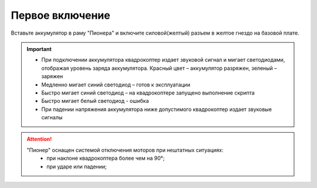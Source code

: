 Первое включение
================

Вставьте аккумулятор в раму "Пионера" и включите силовой(желтый) разъем в желтое гнездо на базовой плате.

.. image:: media/first_switch_on_1.png
    :align: center

.. important:: * При подключении аккумулятора квадрокоптер издает звуковой сигнал и мигает светодиодами, отображая уровень заряда аккумулятора. Красный цвет – аккумулятор разряжен, зеленый – заряжен
				* Медленно мигает синий светодиод – готов к эксплуатации
				* Быстро мигает синий светодиод – на квадрокоптере запущено выполнение скрипта
				* Быстро мигает белый светодиод - ошибка
				* При падении напряжения аккумулятора ниже допустимого квадрокоптер издает звуковые сигналы






.. image:: media/first_switch_on_2.png



.. attention::
	"Пионер" оснащен системой отключения моторов при нештатных ситуациях:
				* при наклоне квадрокоптера более чем на 90°;
				* при ударе или падении;



